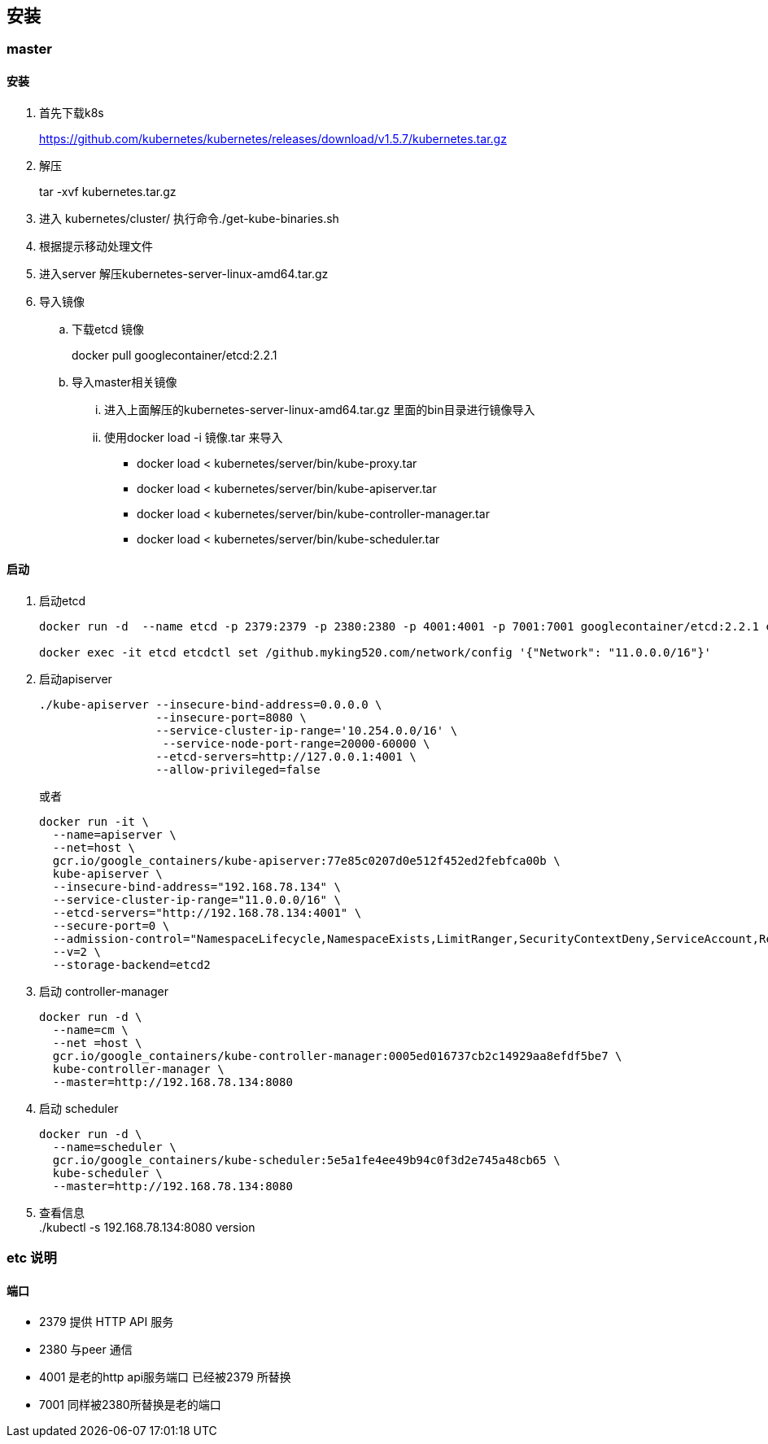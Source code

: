 
== 安装
=== master
==== 安装
. 首先下载k8s
+
https://github.com/kubernetes/kubernetes/releases/download/v1.5.7/kubernetes.tar.gz
+
. 解压
+
tar -xvf kubernetes.tar.gz 
. 进入 kubernetes/cluster/ 执行命令./get-kube-binaries.sh
+
. 根据提示移动处理文件
+
. 进入server 解压kubernetes-server-linux-amd64.tar.gz

. 导入镜像
.. 下载etcd 镜像
+
docker pull googlecontainer/etcd:2.2.1
.. 导入master相关镜像
... 进入上面解压的kubernetes-server-linux-amd64.tar.gz 里面的bin目录进行镜像导入
+
... 使用docker load -i 镜像.tar 来导入
* docker load < kubernetes/server/bin/kube-proxy.tar
* docker load < kubernetes/server/bin/kube-apiserver.tar
* docker load < kubernetes/server/bin/kube-controller-manager.tar
* docker load < kubernetes/server/bin/kube-scheduler.tar


==== 启动
. 启动etcd
+
-----
docker run -d  --name etcd -p 2379:2379 -p 2380:2380 -p 4001:4001 -p 7001:7001 googlecontainer/etcd:2.2.1 etcd --listen-peer-urls 'http://0.0.0.0:2380,http://0.0.0.0:7001' --listen-client-urls='http://0.0.0.0:2379,http://0.0.0.0:4001'  --advertise-client-urls 'http://0.0.0.0:2379,http://0.0.0.0:4001'

docker exec -it etcd etcdctl set /github.myking520.com/network/config '{"Network": "11.0.0.0/16"}'
-----
+
. 启动apiserver
+
-----
./kube-apiserver --insecure-bind-address=0.0.0.0 \
                 --insecure-port=8080 \
                 --service-cluster-ip-range='10.254.0.0/16' \
                  --service-node-port-range=20000-60000 \
                 --etcd-servers=http://127.0.0.1:4001 \
                 --allow-privileged=false
-----
或者
+
------
docker run -it \
  --name=apiserver \
  --net=host \
  gcr.io/google_containers/kube-apiserver:77e85c0207d0e512f452ed2febfca00b \
  kube-apiserver \
  --insecure-bind-address="192.168.78.134" \
  --service-cluster-ip-range="11.0.0.0/16" \
  --etcd-servers="http://192.168.78.134:4001" \
  --secure-port=0 \
  --admission-control="NamespaceLifecycle,NamespaceExists,LimitRanger,SecurityContextDeny,ServiceAccount,ResourceQuota" \
  --v=2 \
  --storage-backend=etcd2

------
. 启动 controller-manager
+
---------
docker run -d \
  --name=cm \
  --net =host \
  gcr.io/google_containers/kube-controller-manager:0005ed016737cb2c14929aa8efdf5be7 \
  kube-controller-manager \
  --master=http://192.168.78.134:8080
---------
. 启动 scheduler
+
-----
docker run -d \
  --name=scheduler \
  gcr.io/google_containers/kube-scheduler:5e5a1fe4ee49b94c0f3d2e745a48cb65 \
  kube-scheduler \
  --master=http://192.168.78.134:8080
-----
. 查看信息 +
./kubectl -s 192.168.78.134:8080 version

=== etc 说明

==== 端口

* 2379 提供 HTTP API 服务
* 2380 与peer 通信
* 4001 是老的http api服务端口 已经被2379 所替换
* 7001 同样被2380所替换是老的端口
